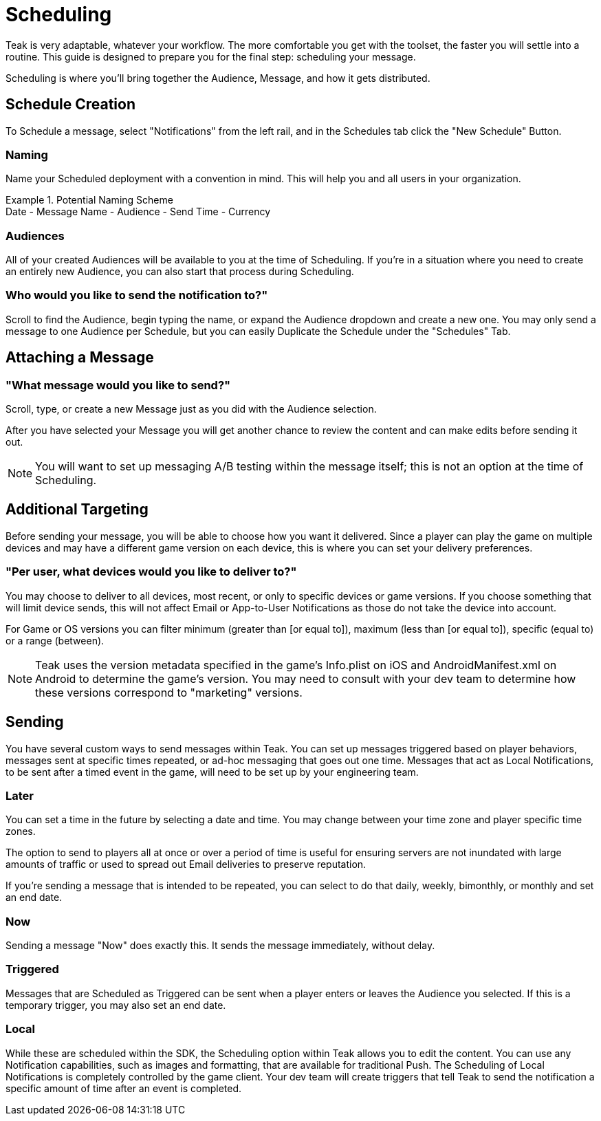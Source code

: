 = Scheduling

Teak is very adaptable, whatever your workflow. The more comfortable you get with the toolset, the faster you will settle into a routine. This guide is designed to prepare you for the final step: scheduling your message.

Scheduling is where you’ll bring together the Audience, Message, and how it gets distributed. 

== Schedule Creation

To Schedule a message, select "Notifications" from the left rail, and in the Schedules tab click the "New Schedule" Button.

=== Naming
Name your Scheduled deployment with a convention in mind. This will help you and all users in your organization.

.Potential Naming Scheme
[example]
Date - Message Name - Audience - Send Time - Currency

=== Audiences
All of your created Audiences will be available to you at the time of Scheduling. If you’re in a situation where you need to create an entirely new Audience, you can also start that process during Scheduling. 

=== Who would you like to send the notification to?"

Scroll to find the Audience, begin typing the name, or expand the Audience dropdown and create a new one. You may only send a message to one Audience per Schedule, but you can easily Duplicate the Schedule under the "Schedules" Tab.

== Attaching a Message

=== "What message would you like to send?"

Scroll, type, or create a new Message just as you did with the Audience selection.

After you have selected your Message you will get another chance to review the content and can make edits before sending it out.

NOTE: You will want to set up messaging A/B testing within the message itself; this is not an option at the time of Scheduling.

== Additional Targeting

Before sending your message, you will be able to choose how you want it delivered. Since a player can play the game on multiple devices and may have a different game version on each device, this is where you can set your delivery preferences. 

=== "Per user, what devices would you like to deliver to?"
You may choose to deliver to all devices, most recent, or only to specific devices or game versions. If you choose something that will limit device sends, this will not affect Email or App-to-User Notifications as those do not take the device into account. 

For Game or OS versions you can filter minimum (greater than [or equal to]), maximum (less than [or equal to]), specific (equal to) or a range (between).

NOTE: Teak uses the version metadata specified in the game's Info.plist on iOS and AndroidManifest.xml on Android to determine the game's version. You may need to consult with your dev team to determine how these versions correspond to "marketing" versions.

== Sending

You have several custom ways to send messages within Teak. You can set up messages triggered based on player behaviors, messages sent at specific times repeated, or ad-hoc messaging that goes out one time. Messages that act as Local Notifications, to be sent after a timed event in the game, will need to be set up by your engineering team.

=== Later

You can set a time in the future by selecting a date and time. You may change between your time zone and player specific time zones. 

The option to send to players all at once or over a period of time is useful for ensuring servers are not inundated with large amounts of traffic or used to spread out Email deliveries to preserve reputation. 

If you’re sending a message that is intended to be repeated, you can select to do that daily, weekly, bimonthly, or monthly and set an end date. 

=== Now

Sending a message "Now" does exactly this. It sends the message immediately, without delay.

=== Triggered

Messages that are Scheduled as Triggered can be sent when a player enters or leaves the Audience you selected. If this is a temporary trigger, you may also set an end date.

=== Local

While these are scheduled within the SDK, the Scheduling option within Teak allows you to edit the content. You can use any Notification capabilities, such as images and formatting, that are available for traditional Push. The Scheduling of Local Notifications is completely controlled by the game client. Your dev team will create triggers that tell Teak to send the notification a specific amount of time after an event is completed.
